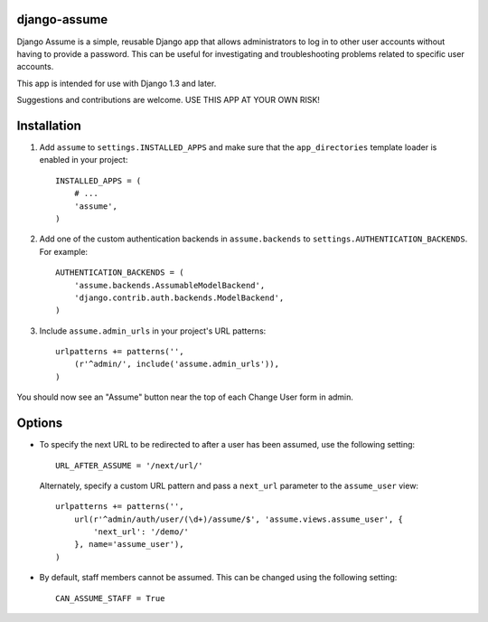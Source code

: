 django-assume
-------------

Django Assume is a simple, reusable Django app that allows administrators to
log in to other user accounts without having to provide a password. This can
be useful for investigating and troubleshooting problems related to specific
user accounts.

This app is intended for use with Django 1.3 and later.

Suggestions and contributions are welcome. USE THIS APP AT YOUR OWN RISK!


Installation
------------

1.  Add ``assume`` to ``settings.INSTALLED_APPS`` and make sure that the
    ``app_directories`` template loader is enabled in your project::

        INSTALLED_APPS = (
            # ...
            'assume',
        )

2.  Add one of the custom authentication backends in ``assume.backends`` to
    ``settings.AUTHENTICATION_BACKENDS``. For example::

        AUTHENTICATION_BACKENDS = (
            'assume.backends.AssumableModelBackend',
            'django.contrib.auth.backends.ModelBackend',
        )

3.  Include ``assume.admin_urls`` in your project's URL patterns::

        urlpatterns += patterns('',
            (r'^admin/', include('assume.admin_urls')),
        )

You should now see an "Assume" button near the top of each Change User form
in admin.


Options
-------

*   To specify the next URL to be redirected to after a user has been
    assumed, use the following setting::

        URL_AFTER_ASSUME = '/next/url/'

    Alternately, specify a custom URL pattern and pass a ``next_url``
    parameter to the ``assume_user`` view::

        urlpatterns += patterns('',
            url(r'^admin/auth/user/(\d+)/assume/$', 'assume.views.assume_user', {
                'next_url': '/demo/'
            }, name='assume_user'),
        )

*   By default, staff members cannot be assumed. This can be changed using
    the following setting::

        CAN_ASSUME_STAFF = True
